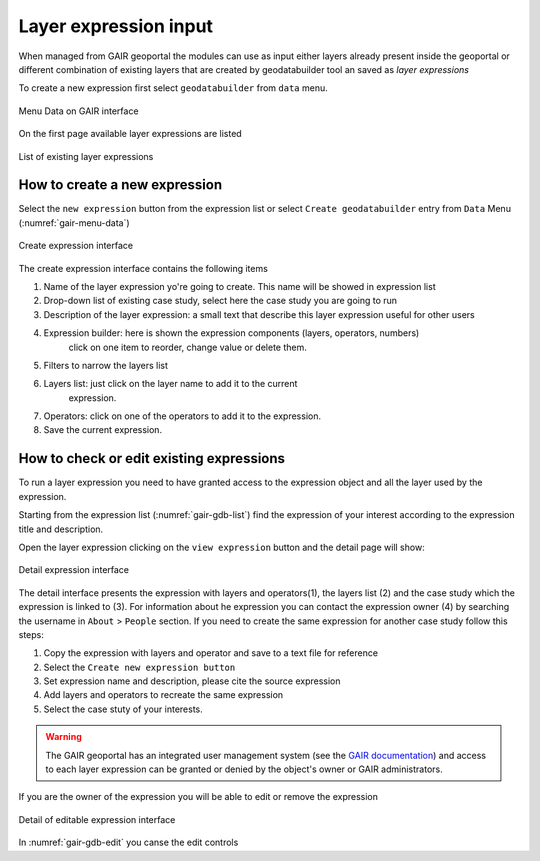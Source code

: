 Layer expression input
======================

When managed from GAIR geoportal the modules can use as input either
layers already present inside the geoportal or different combination
of existing layers that are created by geodatabuilder tool an saved as *layer expressions*

To create a new expression first select ``geodatabuilder``
from ``data`` menu.

.. figure:: images/GAIR_menu_data.png
   :alt: Data menu of GAIR interface
   :align: center
   :name: gair-menu-data

   Menu Data on GAIR interface

On the first page available layer expressions are listed

.. figure:: images/GAIR_gdbuilder_list.png
   :alt: Geodatabuilder list of existing expressions
   :align: center
   :name: gair-gdb-list

   List of existing layer expressions

How to create a new expression
------------------------------

Select the ``new expression`` button from the expression list or select
``Create geodatabuilder`` entry from  ``Data`` Menu (:numref:`gair-menu-data`)

.. figure:: images/GAIR_gdbuilder_new_exp.png
   :alt: Geodatabuilder create expression interface
   :align: center
   :name: gair-gdb-create

   Create expression interface


The create expression interface contains the following items

#) Name of the layer expression yo're going to create. This name will be showed in expression list

#) Drop-down list of existing case study, select here the case study you are going to run

#) Description of the layer expression: a small text that describe this layer expression useful for other users

#) Expression builder: here is shown the expression components (layers, operators, numbers)
    click on one item to reorder, change value or delete them.

#) Filters to narrow the layers list

#) Layers list: just click on the layer name to add it to the current
    expression.

#) Operators: click on one of the operators to add it to the expression.

#) Save the current expression.


How to check or edit existing expressions
-----------------------------------------

To run a layer expression you need to have granted access to the expression object
and all the layer used by the expression.

Starting from the expression list (:numref:`gair-gdb-list`) find
the expression of your interest according to the expression title and
description.

Open the layer expression clicking on the ``view expression`` button
and the detail page will show:

.. figure:: images/GAIR_gdbuilder_exp_details.png
   :alt: Geodatabuilder detail expression interface
   :align: center
   :name: gair-gdb-detail

   Detail expression interface

The detail interface presents the expression with layers and operators(1), the layers list (2) and
the case study which the expression is linked to (3). For information about he expression you can
contact the expression owner (4) by searching the username in ``About`` > ``People`` section.
If you need to create the same expression for another case study follow this steps:

#. Copy the expression with layers and operator and save to a text file for reference

#. Select the ``Create new expression button``

#. Set expression name and description, please cite the source expression

#. Add layers and operators to recreate the same expression

#. Select the case stuty of your interests.

.. warning::
        | The GAIR geoportal has an integrated user management system (see the `GAIR documentation <https://www.portodimare.eu/static/docs/usage/accounts_user_profile/index.html>`_) and access to each layer expression can be granted or denied by the object's owner or GAIR administrators.




If you are the owner of the expression you  will be able to edit or remove the expression

.. figure:: images/GAIR_gdbuilder_exp_editable.png
   :alt: Geodatabuilder editable expression interface
   :align: center
   :name: gair-gdb-edit

   Detail of editable expression interface

In :numref:`gair-gdb-edit` you canse the edit controls



